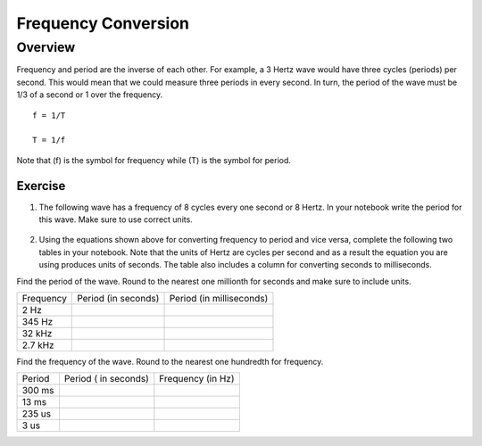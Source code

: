 Frequency Conversion
=====================

Overview
--------

Frequency and period are the inverse of each other. For example, a 3 Hertz wave would have three cycles (periods) per second. This would mean that we could measure three periods in every second. In turn, the period of the wave must be 1/3 of a second or 1 over the frequency. ::

   f = 1/T

   T = 1/f

Note that (f) is the symbol for frequency while (T) is the symbol for period.

Exercise
~~~~~~~~

#. The following wave has a frequency of 8 cycles every one second or 8 Hertz. In your notebook write the period for this wave. Make sure to use correct units.

   .. figure:: images/period-wave2.png
   

#. Using the equations shown above for converting frequency to period and vice versa, complete the following two tables in your notebook. Note that the units of Hertz are cycles per second and as a result the equation you are using produces units of seconds. The table also includes a column for converting seconds to milliseconds. 

Find the period of the wave. Round to the nearest one millionth for seconds and make sure to include units.

+-------------+-----------------------+----------------------------+
| Frequency   | Period (in seconds)   | Period (in milliseconds)   |
+-------------+-----------------------+----------------------------+
| 2 Hz        |                       |                            |
+-------------+-----------------------+----------------------------+
| 345 Hz      |                       |                            |
+-------------+-----------------------+----------------------------+
| 32 kHz      |                       |                            |
+-------------+-----------------------+----------------------------+
| 2.7 kHz     |                       |                            |
+-------------+-----------------------+----------------------------+

Find the frequency of the wave. Round to the nearest one hundredth for frequency.

+----------+------------------------+---------------------+
| Period   | Period ( in seconds)   | Frequency (in Hz)   |
+----------+------------------------+---------------------+
| 300 ms   |                        |                     |
+----------+------------------------+---------------------+
| 13 ms    |                        |                     |
+----------+------------------------+---------------------+
| 235 us   |                        |                     |
+----------+------------------------+---------------------+
| 3 us     |                        |                     |
+----------+------------------------+---------------------+
